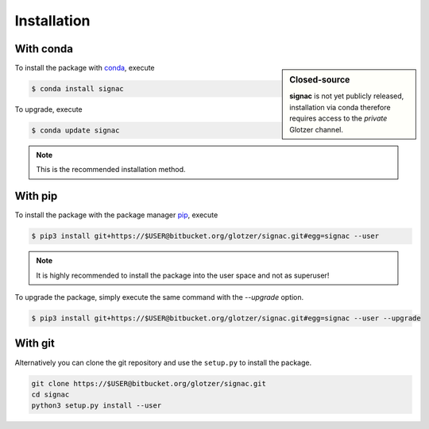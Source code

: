.. _installation:

Installation
============

With conda
----------

.. sidebar:: Closed-source

    **signac** is not yet publicly released, installation via conda therefore requires access to the *private* Glotzer channel.

To install the package with conda_, execute

.. code:: bash

    $ conda install signac

To upgrade, execute

.. code:: bash

    $ conda update signac

.. _conda: http://conda.pydata.org

.. note::

    This is the recommended installation method.

With pip
--------

To install the package with the package manager pip_, execute

.. _pip: https://docs.python.org/3.5/installing/index.html

.. code:: bash

    $ pip3 install git+https://$USER@bitbucket.org/glotzer/signac.git#egg=signac --user

.. note::
    It is highly recommended to install the package into the user space and not as superuser!

To upgrade the package, simply execute the same command with the `--upgrade` option.

.. code:: bash

    $ pip3 install git+https://$USER@bitbucket.org/glotzer/signac.git#egg=signac --user --upgrade

With git
--------

Alternatively you can clone the git repository and use the ``setup.py`` to install the package.

.. code:: bash

  git clone https://$USER@bitbucket.org/glotzer/signac.git
  cd signac
  python3 setup.py install --user
